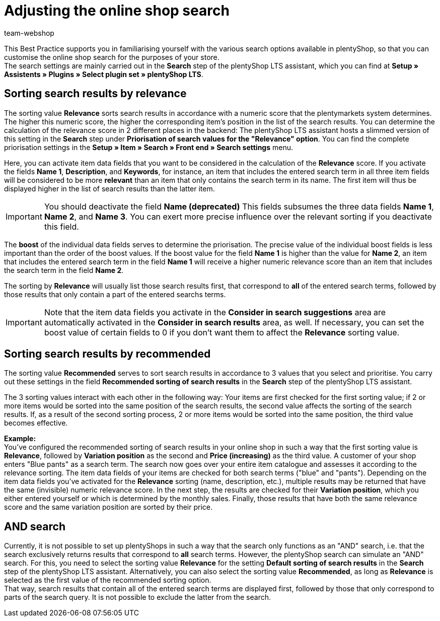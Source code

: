= Adjusting the online shop search
:lang: en
:keywords: Webshop, online shop, online store, shop, store, client, Standard, plentyShop LTS, Plugin, Ceres, HowTo, setup, Plugin sets, search, item, recommended, relevance, suggestions, results, Boost, item, data fields, item data, priorisation, and, or, Keywords, variation position, Name, plentyShop
:position: 120
:author: team-webshop

This Best Practice supports you in familiarising yourself with the various search options available in plentyShop, so that you can customise the online shop search for the purposes of your store. +
The search settings are mainly carried out in the **Search** step of the plentyShop LTS assistant, which you can find at **Setup » Assistents » Plugins » Select plugin set » plentyShop LTS**. +    

== Sorting search results by relevance

The sorting value **Relevance** sorts search results in accordance with a numeric score that the plentymarkets system determines. The higher this numeric score, the higher the corresponding item's position in the list of the search results. You can determine the calculation of the relevance score in 2 different places in the backend: The plentyShop LTS assistant hosts a slimmed version of this setting in the **Search** step under **Priorisation of search values for the "Relevance" option**. You can find the complete priorisation settings in the **Setup » Item » Search » Front end » Search settings** menu. +

Here, you can activate item data fields that you want to be considered in the calculation of the **Relevance** score. If you activate the fields **Name 1**, **Description**, and **Keywords**, for instance, an item that includes the entered search term in all three item fields will be considered to be more **relevant** than an item that only contains the search term in its name. The first item will thus be displayed higher in the list of search results than the latter item. +

[IMPORTANT]
====
You should deactivate the field **Name (deprecated)** This fields subsumes the three data fields **Name 1**, **Name 2**, and **Name 3**. You can exert more precise influence over the relevant sorting if you deactivate this field. 
====

The **boost** of the individual data fields serves to determine the priorisation. The precise value of the individual boost fields is less important than the order of the boost values. If the boost value for the field **Name 1** is higher than the value for **Name 2**, an item that includes the entered search term in the field **Name 1** will receive a higher numeric relevance score than an item that includes the search term in the field **Name 2**. 

The sorting by **Relevance** will usually list those search results first, that correspond to *all* of the entered search terms, followed by those results that only contain a part of the entered searchs terms. +

[IMPORTANT]
====
Note that the item data fields you activate in the **Consider in search suggestions** area are automatically activated in the **Consider in search results** area, as well. If necessary, you can set the boost value of certain fields to 0 if you don't want them to affect the **Relevance** sorting value. 
====

== Sorting search results by recommended

The sorting value **Recommended** serves to sort search results in accordance to 3 values that you select and prioritise. You carry out these settings in the field **Recommended sorting of search results** in the **Search** step of the plentyShop LTS assistant. +

The 3 sorting values interact with each other in the following way: Your items are first checked for the first sorting value; if 2 or more items would be sorted into the same position of the search results, the second value affects the sorting of the search results. If, as a result of the second sorting process, 2 or more items would be sorted into the same position, the third value becomes effective. + 

**Example:** +
You've configured the recommended sorting of search results in your online shop in such a way that the first sorting value is **Relevance**, followed by **Variation position** as the second and **Price (increasing)** as the third value. A customer of your shop enters "Blue pants" as a search term. The search now goes over your entire item catalogue and assesses it according to the relevance sorting. The item data fields of your items are checked for both search terms ("blue" and "pants"). Depending on the item data fields you've activated for the **Relevance** sorting (name, description, etc.), multiple results may be returned that have the same (invisible) numeric relevance score. In the next step, the results are checked for their *Variation position*, which you either entered yourself or which is determined by the monthly sales. Finally, those results that have both the same relevance score and the same variation position are sorted by their price.

== AND search

Currently, it is not possible to set up plentyShops in such a way that the search only functions as an "AND" search, i.e. that the search exclusively returns results that correspond to **all** search terms. However, the plentyShop search can simulate an "AND" search. For this, you need to select the sorting value **Relevance** for the setting **Default sorting of search results** in the **Search** step of the plentyShop LTS assistant. Alternatively, you can also select the sorting value **Recommended**, as long as **Relevance** is selected as the first value of the recommended sorting option. +
That way, search results that contain all of the entered search terms are displayed first, followed by those that only correspond to parts of the search query. It is not possible to exclude the latter from the search.

